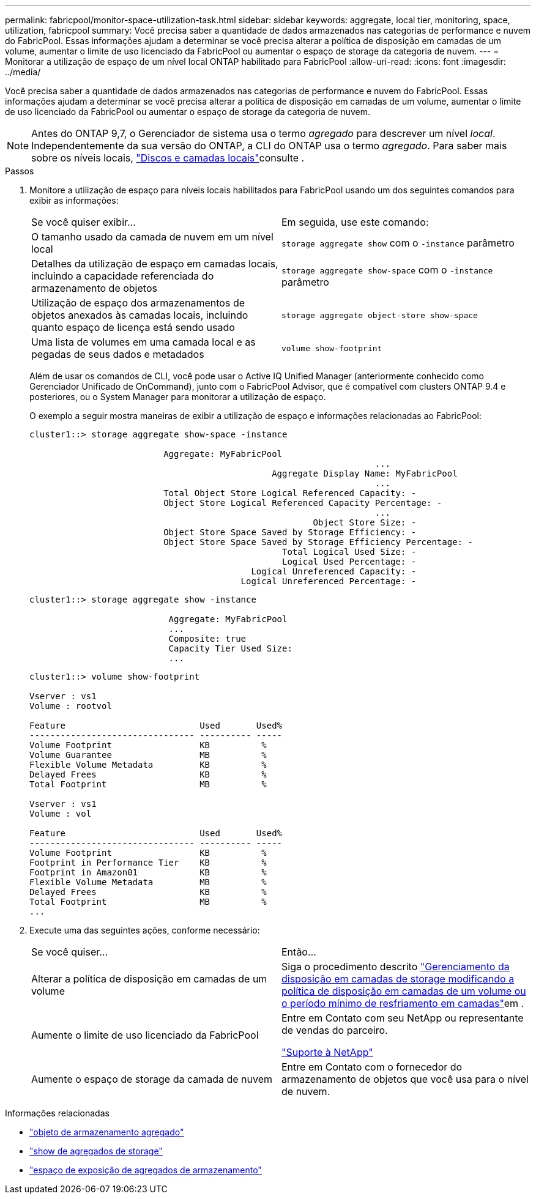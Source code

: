 ---
permalink: fabricpool/monitor-space-utilization-task.html 
sidebar: sidebar 
keywords: aggregate, local tier, monitoring, space, utilization, fabricpool 
summary: Você precisa saber a quantidade de dados armazenados nas categorias de performance e nuvem do FabricPool. Essas informações ajudam a determinar se você precisa alterar a política de disposição em camadas de um volume, aumentar o limite de uso licenciado da FabricPool ou aumentar o espaço de storage da categoria de nuvem. 
---
= Monitorar a utilização de espaço de um nível local ONTAP habilitado para FabricPool
:allow-uri-read: 
:icons: font
:imagesdir: ../media/


[role="lead"]
Você precisa saber a quantidade de dados armazenados nas categorias de performance e nuvem do FabricPool. Essas informações ajudam a determinar se você precisa alterar a política de disposição em camadas de um volume, aumentar o limite de uso licenciado da FabricPool ou aumentar o espaço de storage da categoria de nuvem.


NOTE: Antes do ONTAP 9,7, o Gerenciador de sistema usa o termo _agregado_ para descrever um nível _local_. Independentemente da sua versão do ONTAP, a CLI do ONTAP usa o termo _agregado_. Para saber mais sobre os níveis locais, link:../disks-aggregates/index.html["Discos e camadas locais"]consulte .

.Passos
. Monitore a utilização de espaço para níveis locais habilitados para FabricPool usando um dos seguintes comandos para exibir as informações:
+
|===


| Se você quiser exibir... | Em seguida, use este comando: 


 a| 
O tamanho usado da camada de nuvem em um nível local
 a| 
`storage aggregate show` com o `-instance` parâmetro



 a| 
Detalhes da utilização de espaço em camadas locais, incluindo a capacidade referenciada do armazenamento de objetos
 a| 
`storage aggregate show-space` com o `-instance` parâmetro



 a| 
Utilização de espaço dos armazenamentos de objetos anexados às camadas locais, incluindo quanto espaço de licença está sendo usado
 a| 
`storage aggregate object-store show-space`



 a| 
Uma lista de volumes em uma camada local e as pegadas de seus dados e metadados
 a| 
`volume show-footprint`

|===
+
Além de usar os comandos de CLI, você pode usar o Active IQ Unified Manager (anteriormente conhecido como Gerenciador Unificado de OnCommand), junto com o FabricPool Advisor, que é compatível com clusters ONTAP 9.4 e posteriores, ou o System Manager para monitorar a utilização de espaço.

+
O exemplo a seguir mostra maneiras de exibir a utilização de espaço e informações relacionadas ao FabricPool:

+
[listing]
----
cluster1::> storage aggregate show-space -instance

                          Aggregate: MyFabricPool
                                                                   ...
                                               Aggregate Display Name: MyFabricPool
                                                                   ...
                          Total Object Store Logical Referenced Capacity: -
                          Object Store Logical Referenced Capacity Percentage: -
                                                                   ...
                                                       Object Store Size: -
                          Object Store Space Saved by Storage Efficiency: -
                          Object Store Space Saved by Storage Efficiency Percentage: -
                                                 Total Logical Used Size: -
                                                 Logical Used Percentage: -
                                           Logical Unreferenced Capacity: -
                                         Logical Unreferenced Percentage: -

----
+
[listing]
----
cluster1::> storage aggregate show -instance

                           Aggregate: MyFabricPool
                           ...
                           Composite: true
                           Capacity Tier Used Size:
                           ...
----
+
[listing]
----
cluster1::> volume show-footprint

Vserver : vs1
Volume : rootvol

Feature                          Used       Used%
-------------------------------- ---------- -----
Volume Footprint                 KB          %
Volume Guarantee                 MB          %
Flexible Volume Metadata         KB          %
Delayed Frees                    KB          %
Total Footprint                  MB          %

Vserver : vs1
Volume : vol

Feature                          Used       Used%
-------------------------------- ---------- -----
Volume Footprint                 KB          %
Footprint in Performance Tier    KB          %
Footprint in Amazon01            KB          %
Flexible Volume Metadata         MB          %
Delayed Frees                    KB          %
Total Footprint                  MB          %
...
----
. Execute uma das seguintes ações, conforme necessário:
+
|===


| Se você quiser... | Então... 


 a| 
Alterar a política de disposição em camadas de um volume
 a| 
Siga o procedimento descrito link:modify-tiering-policy-cooling-period-task.html["Gerenciamento da disposição em camadas de storage modificando a política de disposição em camadas de um volume ou o período mínimo de resfriamento em camadas"]em .



 a| 
Aumente o limite de uso licenciado da FabricPool
 a| 
Entre em Contato com seu NetApp ou representante de vendas do parceiro.

https://mysupport.netapp.com/site/global/dashboard["Suporte à NetApp"^]



 a| 
Aumente o espaço de storage da camada de nuvem
 a| 
Entre em Contato com o fornecedor do armazenamento de objetos que você usa para o nível de nuvem.

|===


.Informações relacionadas
* link:https://docs.netapp.com/us-en/ontap-cli/search.html?q=storage+aggregate+object["objeto de armazenamento agregado"^]
* link:https://docs.netapp.com/us-en/ontap-cli/storage-aggregate-show.html["show de agregados de storage"^]
* link:https://docs.netapp.com/us-en/ontap-cli/storage-aggregate-show-space.html["espaço de exposição de agregados de armazenamento"^]

